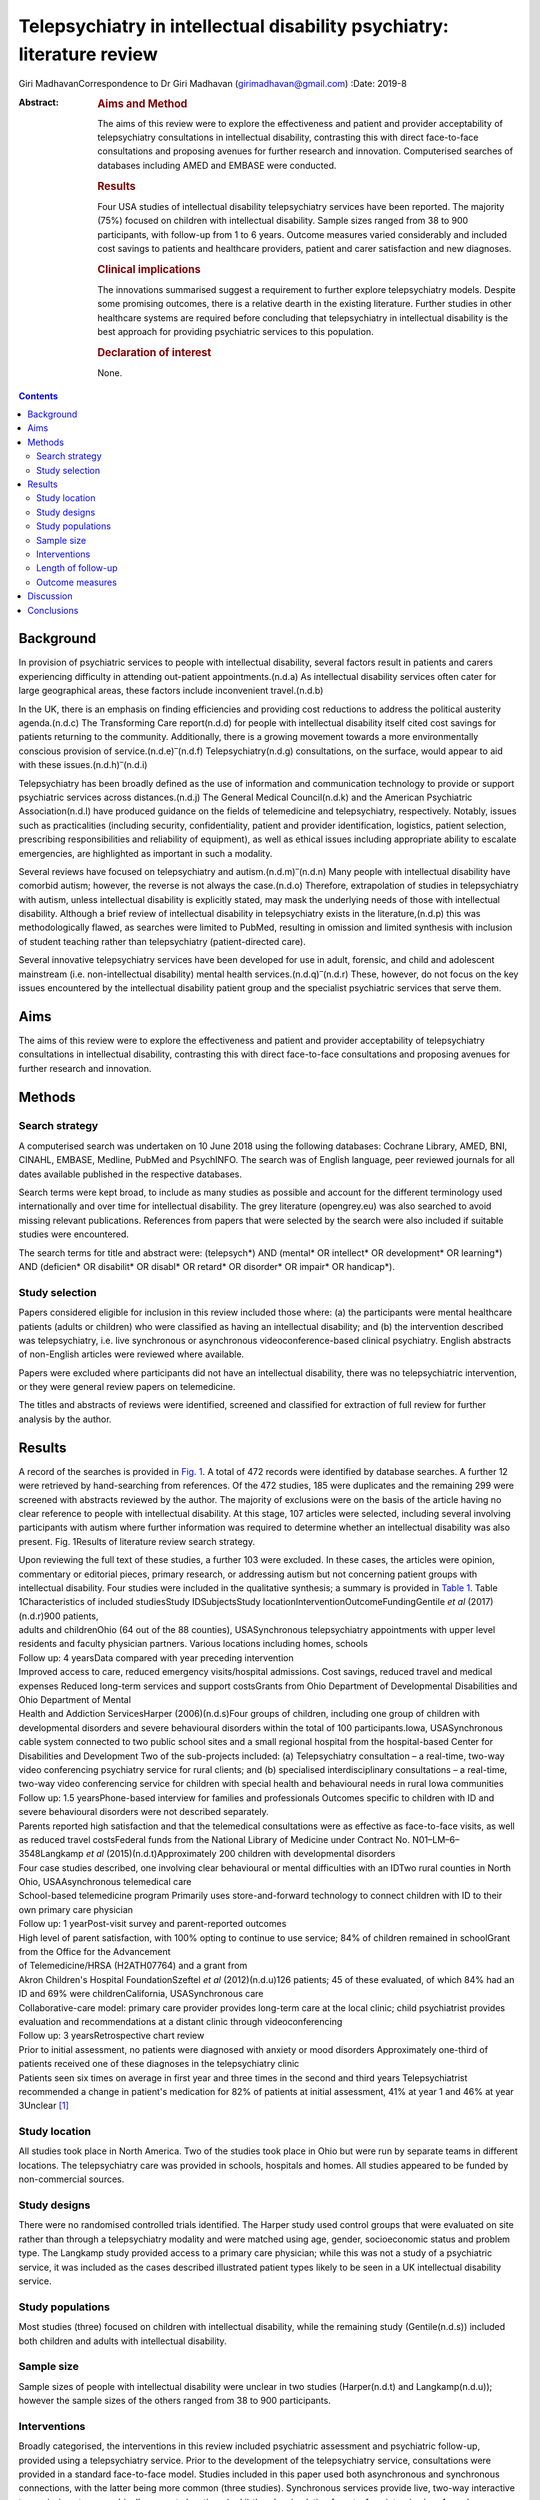 =======================================================================
Telepsychiatry in intellectual disability psychiatry: literature review
=======================================================================

Giri MadhavanCorrespondence to Dr Giri Madhavan (girimadhavan@gmail.com)
:Date: 2019-8

:Abstract:
   .. rubric:: Aims and Method
      :name: sec_a1

   The aims of this review were to explore the effectiveness and patient
   and provider acceptability of telepsychiatry consultations in
   intellectual disability, contrasting this with direct face-to-face
   consultations and proposing avenues for further research and
   innovation. Computerised searches of databases including AMED and
   EMBASE were conducted.

   .. rubric:: Results
      :name: sec_a2

   Four USA studies of intellectual disability telepsychiatry services
   have been reported. The majority (75%) focused on children with
   intellectual disability. Sample sizes ranged from 38 to 900
   participants, with follow-up from 1 to 6 years. Outcome measures
   varied considerably and included cost savings to patients and
   healthcare providers, patient and carer satisfaction and new
   diagnoses.

   .. rubric:: Clinical implications
      :name: sec_a3

   The innovations summarised suggest a requirement to further explore
   telepsychiatry models. Despite some promising outcomes, there is a
   relative dearth in the existing literature. Further studies in other
   healthcare systems are required before concluding that telepsychiatry
   in intellectual disability is the best approach for providing
   psychiatric services to this population.

   .. rubric:: Declaration of interest
      :name: sec_a4

   None.


.. contents::
   :depth: 3
..

.. _sec1:

Background
==========

In provision of psychiatric services to people with intellectual
disability, several factors result in patients and carers experiencing
difficulty in attending out-patient appointments.(n.d.a) As intellectual
disability services often cater for large geographical areas, these
factors include inconvenient travel.(n.d.b)

In the UK, there is an emphasis on finding efficiencies and providing
cost reductions to address the political austerity agenda.(n.d.c) The
Transforming Care report(n.d.d) for people with intellectual disability
itself cited cost savings for patients returning to the community.
Additionally, there is a growing movement towards a more environmentally
conscious provision of service.(n.d.e)\ :sup:`–`\ (n.d.f)
Telepsychiatry(n.d.g) consultations, on the surface, would appear to aid
with these issues.(n.d.h)\ :sup:`–`\ (n.d.i)

Telepsychiatry has been broadly defined as the use of information and
communication technology to provide or support psychiatric services
across distances.(n.d.j) The General Medical Council(n.d.k) and the
American Psychiatric Association(n.d.l) have produced guidance on the
fields of telemedicine and telepsychiatry, respectively. Notably, issues
such as practicalities (including security, confidentiality, patient and
provider identification, logistics, patient selection, prescribing
responsibilities and reliability of equipment), as well as ethical
issues including appropriate ability to escalate emergencies, are
highlighted as important in such a modality.

Several reviews have focused on telepsychiatry and
autism.(n.d.m)\ :sup:`–`\ (n.d.n) Many people with intellectual
disability have comorbid autism; however, the reverse is not always the
case.(n.d.o) Therefore, extrapolation of studies in telepsychiatry with
autism, unless intellectual disability is explicitly stated, may mask
the underlying needs of those with intellectual disability. Although a
brief review of intellectual disability in telepsychiatry exists in the
literature,(n.d.p) this was methodologically flawed, as searches were
limited to PubMed, resulting in omission and limited synthesis with
inclusion of student teaching rather than telepsychiatry
(patient-directed care).

Several innovative telepsychiatry services have been developed for use
in adult, forensic, and child and adolescent mainstream (i.e.
non-intellectual disability) mental health
services.(n.d.q)\ :sup:`–`\ (n.d.r) These, however, do not focus on the
key issues encountered by the intellectual disability patient group and
the specialist psychiatric services that serve them.

.. _sec2:

Aims
====

The aims of this review were to explore the effectiveness and patient
and provider acceptability of telepsychiatry consultations in
intellectual disability, contrasting this with direct face-to-face
consultations and proposing avenues for further research and innovation.

.. _sec3:

Methods
=======

.. _sec3-1:

Search strategy
---------------

A computerised search was undertaken on 10 June 2018 using the following
databases: Cochrane Library, AMED, BNI, CINAHL, EMBASE, Medline, PubMed
and PsychINFO. The search was of English language, peer reviewed
journals for all dates available published in the respective databases.

Search terms were kept broad, to include as many studies as possible and
account for the different terminology used internationally and over time
for intellectual disability. The grey literature (opengrey.eu) was also
searched to avoid missing relevant publications. References from papers
that were selected by the search were also included if suitable studies
were encountered.

The search terms for title and abstract were: (telepsych*) AND (mental\*
OR intellect\* OR development\* OR learning*) AND (deficien\* OR
disabilit\* OR disabl\* OR retard\* OR disorder\* OR impair\* OR
handicap*).

.. _sec3-2:

Study selection
---------------

Papers considered eligible for inclusion in this review included those
where: (a) the participants were mental healthcare patients (adults or
children) who were classified as having an intellectual disability; and
(b) the intervention described was telepsychiatry, i.e. live synchronous
or asynchronous videoconference-based clinical psychiatry. English
abstracts of non-English articles were reviewed where available.

Papers were excluded where participants did not have an intellectual
disability, there was no telepsychiatric intervention, or they were
general review papers on telemedicine.

The titles and abstracts of reviews were identified, screened and
classified for extraction of full review for further analysis by the
author.

.. _sec4:

Results
=======

A record of the searches is provided in `Fig. 1 <#fig01>`__. A total of
472 records were identified by database searches. A further 12 were
retrieved by hand-searching from references. Of the 472 studies, 185
were duplicates and the remaining 299 were screened with abstracts
reviewed by the author. The majority of exclusions were on the basis of
the article having no clear reference to people with intellectual
disability. At this stage, 107 articles were selected, including several
involving participants with autism where further information was
required to determine whether an intellectual disability was also
present. Fig. 1Results of literature review search strategy.

| Upon reviewing the full text of these studies, a further 103 were
  excluded. In these cases, the articles were opinion, commentary or
  editorial pieces, primary research, or addressing autism but not
  concerning patient groups with intellectual disability. Four studies
  were included in the qualitative synthesis; a summary is provided in
  `Table 1 <#tab01>`__. Table 1Characteristics of included studiesStudy
  IDSubjectsStudy locationInterventionOutcomeFundingGentile *et al*
  (2017)(n.d.r)900 patients,
| adults and childrenOhio (64 out of the 88 counties), USASynchronous
  telepsychiatry appointments with upper level residents and faculty
  physician partners. Various locations including homes, schools
| Follow up: 4 yearsData compared with year preceding intervention
| Improved access to care, reduced emergency visits/hospital admissions.
  Cost savings, reduced travel and medical expenses Reduced long-term
  services and support costsGrants from Ohio Department of Developmental
  Disabilities and Ohio Department of Mental
| Health and Addiction ServicesHarper (2006)(n.d.s)Four groups of
  children, including one group of children with developmental disorders
  and severe behavioural disorders within the total of 100
  participants.Iowa, USASynchronous cable system connected to two public
  school sites and a small regional hospital from the hospital-based
  Center for Disabilities and Development Two of the sub-projects
  included: (a) Telepsychiatry consultation – a real-time, two-way video
  conferencing psychiatry service for rural clients; and (b) specialised
  interdisciplinary consultations – a real-time, two-way video
  conferencing service for children with special health and behavioural
  needs in rural Iowa communities
| Follow up: 1.5 yearsPhone-based interview for families and
  professionals Outcomes specific to children with ID and severe
  behavioural disorders were not described separately.
| Parents reported high satisfaction and that the telemedical
  consultations were as effective as face-to-face visits, as well as
  reduced travel costsFederal funds from the National Library of
  Medicine under Contract No. N01–LM–6–3548Langkamp *et al*
  (2015)(n.d.t)Approximately 200 children with developmental disorders
| Four case studies described, one involving clear behavioural or mental
  difficulties with an IDTwo rural counties in North Ohio,
  USAAsynchronous telemedical care
| School-based telemedicine program Primarily uses store-and-forward
  technology to connect children with ID to their own primary care
  physician
| Follow up: 1 yearPost-visit survey and parent-reported outcomes
| High level of parent satisfaction, with 100% opting to continue to use
  service; 84% of children remained in schoolGrant from the Office for
  the Advancement
| of Telemedicine/HRSA (H2ATH07764) and a grant from
| Akron Children's Hospital FoundationSzeftel *et al* (2012)(n.d.u)126
  patients; 45 of these evaluated, of which 84% had an ID and 69% were
  childrenCalifornia, USASynchronous care
| Collaborative-care model: primary care provider provides long-term
  care at the local clinic; child psychiatrist provides evaluation and
  recommendations at a distant clinic through videoconferencing
| Follow up: 3 yearsRetrospective chart review
| Prior to initial assessment, no patients were diagnosed with anxiety
  or mood disorders Approximately one-third of patients received one of
  these diagnoses in the telepsychiatry clinic
| Patients seen six times on average in first year and three times in
  the second and third years Telepsychiatrist recommended a change in
  patient's medication for 82% of patients at initial assessment, 41% at
  year 1 and 46% at year 3Unclear [1]_

.. _sec4-1:

Study location
--------------

All studies took place in North America. Two of the studies took place
in Ohio but were run by separate teams in different locations. The
telepsychiatry care was provided in schools, hospitals and homes. All
studies appeared to be funded by non-commercial sources.

.. _sec4-2:

Study designs
-------------

There were no randomised controlled trials identified. The Harper study
used control groups that were evaluated on site rather than through a
telepsychiatry modality and were matched using age, gender,
socioeconomic status and problem type. The Langkamp study provided
access to a primary care physician; while this was not a study of a
psychiatric service, it was included as the cases described illustrated
patient types likely to be seen in a UK intellectual disability service.

.. _sec4-3:

Study populations
-----------------

Most studies (three) focused on children with intellectual disability,
while the remaining study (Gentile(n.d.s)) included both children and
adults with intellectual disability.

.. _sec4-4:

Sample size
-----------

Sample sizes of people with intellectual disability were unclear in two
studies (Harper(n.d.t) and Langkamp(n.d.u)); however the sample sizes of
the others ranged from 38 to 900 participants.

.. _sec4-5:

Interventions
-------------

Broadly categorised, the interventions in this review included
psychiatric assessment and psychiatric follow-up, provided using a
telepsychiatry service. Prior to the development of the telepsychiatry
service, consultations were provided in a standard face-to-face model.
Studies included in this paper used both asynchronous and synchronous
connections, with the latter being more common (three studies).
Synchronous services provide live, two-way interactive transmission at
geographically separate locations,(n.d.j) thereby simulating
face-to-face interviewing. Asynchronous services, by contrast, do not
require the presence of both parties at the same time, and have the
advantages of being relatively inexpensive and not requiring any special
hardware support. The information can be transferred in the form of
data, audio, video clips or recordings, and can be done by email or web
applications for review by a specialist at a later date.

.. _sec4-6:

Length of follow-up
-------------------

Follow-up length varied from 1 to 6 years.

.. _sec4-7:

Outcome measures
----------------

Outcome measures varied considerably across the research studies and
included cost savings to both patients and healthcare providers, patient
and carer satisfaction, new diagnoses and medication changes.

Notably, there was a 96% decrease in emergency room visits
(Gentile(n.d.s)) in the 12 months following treatment via the
telepsychiatry model compared with the preceding 12 months. The authors
of that study suggest that teams have access to nursing and medical
staff between appointments to assist in problem-solving in real time
when issues occur between appointments. They also discuss how staff
provide education on de-escalation techniques and options when patients
exhibit behavioural change. Although a remarkable 96% decrease was
noted, one would question the practice that existed prior to the
telepsychiatry model. It is likely that, as there was limited access to
local professionals before, the patients and carers may have been able
to access professionals remotely. Further information on this would have
been useful to balance the use of high-cost medical services with
multiple accesses to lower-cost services.

Gentile described hospital admissions decreasing by 85%. The authors
also noted that of their first 120 subjects, none had been admitted or
readmitted to state-operated institutions. They estimated the state of
Ohio saving approximately US$80 000 per person per year in support
costs. As above, more information on the frequency of contacts would
have been useful. Although the study highlights several patients
historically having had to use state-operated institutions, it cannot
necessarily be concluded that the telepsychiatry intervention was the
only reason there were no admissions or readmissions.

Harper(n.d.t) noted a positive attitude to their telemedicine group,
with 98% stating that the experience was the same or more positive. Some
parents (12%) reported technical problems such as poor audio and camera
movement. Professionals rated the consultations as comparable to
face-to-face consultations. There were no significant differences in
consultation time. Over the time period, the authors evaluated costs
including time, travel and mileage. They concluded that the average
saving to the local district (professional and patterns) was US$971 per
telemedicine session. Additionally, the average saving for parents was
estimated to be US$125 per session, and fewer parents missed work.

Although there was no breakdown of cases in the Langkamp(n.d.u) study,
the case studies included one illustrating a 10-year-old girl with
intellectual disability and agitation. The authors comment that her
parents were absent from work for healthcare visits less often as a
result of using the telemedical link. The parents also reported
appreciating their child receiving quality medical care without becoming
excessively distressed.

Szeftel(n.d.v) and colleagues reported their patients as being seen six
times on average in the first year, and three times per year in the
second and third years. Severity and number of symptoms were noted to
have decreased over the three years, with fewer visits as treatment
progressed and fewer medication changes. The authors noted that changes
in medication, either in dosage or type, tended to take place in the
first rather than in later appointments, with 82% of patients having a
recommended medication change at the initial assessment; this may
suggest an emphasis on a biological rather than a holistic approach.

.. _sec5:

Discussion
==========

This study is the first review to undertake a comprehensive synthesis of
telepsychiatry in intellectual disability. There were two major
findings: (a) very few reports of such studies exist; (b) all studies
took place in North America. Unfortunately, it is therefore difficult to
draw firm conclusions about the benefits and constraints of such a
modality in this population group. The majority of the studies had
relatively low sample sizes and focused on a single nation's health
infrastructure (USA); hence, extrapolation to other populations and to
other countries is potentially erroneous.

Unsurprisingly, most studies focused on children, given the relative
ease of implementing such systems in children's services (as children
attend schools and are more likely to have parents as guardians). It is
therefore difficult to extrapolate satisfaction levels of parents to
those of adult patients receiving such services. Information on exact
numbers of patients with intellectual disability and mental illness or
challenging behaviour was missing in half the studies. None of the
studies discussed any legal implications of using remote services and
storage of video data, nor how to escalate difficulties if and when they
arose.

The absence of randomised controlled trials, the gold standard in
research study design, was a major flaw in these studies – and, in fact,
in telepsychiatry research as a whole.(n.d.w) Furthermore, it is
possible that there are commercial intellectual disability
telepsychiatry services who have not published their data for
economically sensitive reasons and have therefore been missed by the
searches.

However, despite these limitations, it would be irresponsible to dismiss
this body of evidence when taken in the context of the telepsychiatry
and general telemedical literature. Most notably, several reviews of
telepsychiatry in autism(n.d.m)\ :sup:`–`\ (n.d.n) have been conducted;
these offer some overlapping features that could benefit those
considering setting up telepsychiatry services in intellectual
disability in other countries. There are potential legal and
technological issues that could restrict the development of this field,
and contextualising other non-intellectual disability studies could
benefit such service innovators. Greenhalgh(n.d.x) and colleagues
recently conducted a mixed-method study on video out-patient
consultations, in which it was concluded that despite such consultations
appearing convenient, safe and effective, this was only in patients
judged clinically appropriate and was a fraction of the overall clinic
workload. The paper also highlights that the National Health Service
appears to be a difficult setting in which to introduce technologies
that imply major changes in service models.

The studies overall suggested positive effects of the telepsychiatry
model for intellectual disability patients. Notably, an often-considered
concern from professionals regarding remote consultations is the loss of
subtleties and direct relationships that are built with face-to-face
appointments. These studies and the literature as a whole(n.d.y) do not
support this. In fact, there is even evidence that children with severe
anxiety and autism can be more engaged during a telepsychiatry
consultation.(n.d.z)

In addition, there are notable savings to services, both directly and in
prevention of future hospital admissions, which are likely to appeal to
service providers. When this is taken in the context of the positive
patient and carer satisfaction results noted in the studies, it is
surprising there has not been a larger uptake of telepsychiatry services
in intellectual disability. If they develop sufficiently, such services
may become eventually be classified as a reasonable adjustment as per
the UK Disability Discrimination Act. In fact, the most recent National
Institute for Health and Care Excellence guideline(n.d.aa) for care and
support of people growing older with learning disabilities includes
specific advice to ‘consider the use of technologies such as telehealth
and telecare to complement but not replace the support provided by
people face to face’.

All studies identified were conducted in North America; no published UK
or European studies were found. This is surprising, as the UK has a
faculty of intellectual disability at the Royal College of Psychiatry
(https://www.rcpsych.ac.uk/workinpsychiatry/faculties/intellectualdisability1.aspx)
and a well-established training scheme for psychiatrists to specialise
in intellectual disability psychiatry,(n.d.ab) as well as highly active
patient advocate groups such as Mencap(n.d.ac) and the Challenging
Behaviour Foundation.(n.d.ad) However, psychiatric services are
generally be closer to patient populations when compared with the USA.
Of the locations mentioned in the studies identified, Iowa is
significantly low in population density (21/km\ :sup:`2`) when compared
with California and Ohio (93 and 109/km\ :sup:`2`,
respectively),(n.d.ae) although it is recorded as having more urban than
rural population. In the UK, the population is more dense
(271/km\ :sup:`2`)(n.d.af) overall, with an estimate of 83% of the
population living in an urban setting.(n.d.ag) However, it is notable in
the UK that many on-call rotas are non-residential, covering large
geographical regions; thus, the application of telepsychiatry could
benefit both patients and a significant proportion of psychiatrists who
work with intellectual disability patients.

Nevertheless, despite the identified studies focusing on intellectual
disability services for children, the transition period from child and
adolescent mental health services to adult services could be a positive
avenue of research. Collaborative multi-professional appointments may in
fact ease the transition, and research involving telepsychiatry could
help to determine whether this is the case.(n.d.ah)\ :sup:`,`\ (n.d.ai)
This is often a difficult period for patients, carers and professionals,
particularly for those with intellectual disability.

More research in this field would be welcomed for less-developed and
more geographically spaced-out healthcare systems. Implementing both
synchronous and asynchronous remote consultations using some of the more
accessible, encrypted and mainstream video streaming services with
intellectual disability population groups is likely to become more
feasible, given that broadband services (and reductions in costs) have
permeated much of the globe, including geographically isolated areas.
Further research in less-developed countries as well as in other
healthcare systems would help to build a more robust literature and
facilitate innovation in this field. The rolling out of broadband
services across other nations, including the UK, has been relatively
slow in comparison with the USA; this may partly explain the lack of
telepsychiatry services, which require reasonable connection speeds.

Additionally, as costs of technology such as secure smartphone devices
and cheap encrypted applications decrease and data connection speeds
increase, it is likely that more healthcare providers internationally
may consider both implementing telepsychiatry services and sharing their
outcome data in the peer-reviewed literature. Integrating the findings
would therefore enable best practice guidelines to be developed, for
example.

None of the studies in this review mentioned the use of interpreters;
their incorporation into telepsychiatry, whether for Makaton, other
forms of signing or in fact more mainstream language translation, is
another potential avenue of research.(n.d.aj)\ :sup:`,`\ (n.d.ak)

It is feasible that access to expertise via international collaborations
using asynchronous methods or taking advantage of time zone differences
for synchronous methods could enable, for example, vulnerable
intellectual disability populations in underserved areas to access
specialist intellectual disability psychiatric care to aid in reducing
mental distress. Additional health economic and environmental
evaluations in differing healthcare systems could also clarify whether
similar models of care are transposable to such systems. Specific
evaluation of environmental benefits or effects would also be a useful
outcome to evaluate in further research.

.. _sec6:

Conclusions
===========

This study identified four telemedical psychiatric consultation studies
in intellectual disability, mainly limited to children. While there is
some evidence of cost-effectiveness, improvement in patient and carer
satisfaction, and convenience, the fact that there were relatively few
studies limited to North America would suggest there is a need to
explore further these novel methods of enhancing current psychiatric
services.

Telepsychiatry models appear to aid in the empowerment of this patient
group, as well as providing cost savings. However, further studies are
required in other countries and across a wider age range before
concluding that telepsychiatry in intellectual disability is an
effective, acceptable and satisfying approach for providing psychiatric
services for this underserved population group.

**Giri Madhavan** is a Specialist Trainee (ST6) in Psychiatry of
Intellectual Disability at Coventry and Warwickshire Partnership NHS
Trust, Coventry, UK.

.. container:: references csl-bib-body hanging-indent
   :name: refs

   .. container:: csl-entry
      :name: ref-ref1

      n.d.a.

   .. container:: csl-entry
      :name: ref-ref2

      n.d.b.

   .. container:: csl-entry
      :name: ref-ref3

      n.d.c.

   .. container:: csl-entry
      :name: ref-ref4

      n.d.d.

   .. container:: csl-entry
      :name: ref-ref5

      n.d.e.

   .. container:: csl-entry
      :name: ref-ref7

      n.d.f.

   .. container:: csl-entry
      :name: ref-ref8

      n.d.g.

   .. container:: csl-entry
      :name: ref-ref9

      n.d.h.

   .. container:: csl-entry
      :name: ref-ref10

      n.d.j.

   .. container:: csl-entry
      :name: ref-ref11

      n.d.i.

   .. container:: csl-entry
      :name: ref-ref12

      n.d.k.

   .. container:: csl-entry
      :name: ref-ref13

      n.d.l.

   .. container:: csl-entry
      :name: ref-ref14

      n.d.m.

   .. container:: csl-entry
      :name: ref-ref16

      n.d.n.

   .. container:: csl-entry
      :name: ref-ref17

      n.d.o.

   .. container:: csl-entry
      :name: ref-ref18

      n.d.p.

   .. container:: csl-entry
      :name: ref-ref19

      n.d.q.

   .. container:: csl-entry
      :name: ref-ref22

      n.d.r.

   .. container:: csl-entry
      :name: ref-ref23

      n.d.s.

   .. container:: csl-entry
      :name: ref-ref24

      n.d.t.

   .. container:: csl-entry
      :name: ref-ref25

      n.d.u.

   .. container:: csl-entry
      :name: ref-ref26

      n.d.v.

   .. container:: csl-entry
      :name: ref-ref27

      n.d.w.

   .. container:: csl-entry
      :name: ref-ref28

      n.d.x.

   .. container:: csl-entry
      :name: ref-ref29

      n.d.y.

   .. container:: csl-entry
      :name: ref-ref30

      n.d.z.

   .. container:: csl-entry
      :name: ref-ref31

      n.d.aa.

   .. container:: csl-entry
      :name: ref-ref32

      n.d.ab.

   .. container:: csl-entry
      :name: ref-ref33

      n.d.ac.

   .. container:: csl-entry
      :name: ref-ref34

      n.d.ad.

   .. container:: csl-entry
      :name: ref-ref35

      n.d.ae.

   .. container:: csl-entry
      :name: ref-ref36

      n.d.af.

   .. container:: csl-entry
      :name: ref-ref37

      n.d.ag.

   .. container:: csl-entry
      :name: ref-ref38

      n.d.ah.

   .. container:: csl-entry
      :name: ref-ref39

      n.d.ai.

   .. container:: csl-entry
      :name: ref-ref40

      n.d.aj.

   .. container:: csl-entry
      :name: ref-ref41

      n.d.ak.

.. [1]
   ID, intellectual disability.

